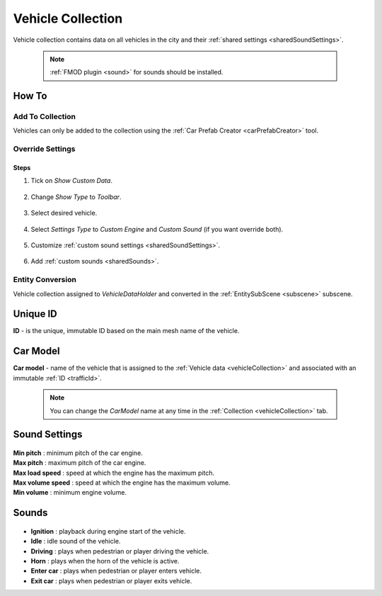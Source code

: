 .. _vehicleCollection:

Vehicle Collection
=====

Vehicle collection contains data on all vehicles in the city and their :ref:`shared settings <sharedSoundSettings>`.

	.. image:: /images/entities/trafficCar/vehicleCollection/VehicleCollection.png
	
	.. note::
		:ref:`FMOD plugin <sound>` for sounds should be installed.
	
How To
----------------
	
Add To Collection
~~~~~~~~~~~~
	
Vehicles can only be added to the collection using the :ref:`Car Prefab Creator <carPrefabCreator>` tool.
	
Override Settings
~~~~~~~~~~~~

Steps
""""""""""""""

#. Tick on `Show Custom Data`.

	.. image:: /images/entities/trafficCar/vehicleCollection/OverrideStep1.png
	
#. Change `Show Type` to `Toolbar`.

	.. image:: /images/entities/trafficCar/vehicleCollection/OverrideStep2-0.png
	
#. Select desired vehicle.
	
	.. image:: /images/entities/trafficCar/vehicleCollection/OverrideStep2.png
	
#. Select `Settings Type` to `Custom Engine` and `Custom Sound` (if you want override both).

	.. image:: /images/entities/trafficCar/vehicleCollection/OverrideStep3.png
	
#. Customize :ref:`custom sound settings <sharedSoundSettings>`.

	.. image:: /images/entities/trafficCar/vehicleCollection/OverrideStep4.png
	
#. Add :ref:`custom sounds <sharedSounds>`.
	
	.. image:: /images/entities/trafficCar/vehicleCollection/OverrideStep4-0.png
	.. image:: /images/entities/trafficCar/vehicleCollection/OverrideStep5.png
		
Entity Conversion
~~~~~~~~~~~~

Vehicle collection assigned to `VehicleDataHolder` and converted in the :ref:`EntitySubScene <subscene>` subscene.

	.. image:: /images/entities/trafficCar/vehicleCollection/VehicleCollectHolder.png

.. _trafficId:

Unique ID
----------------

| **ID** - is the unique, immutable ID based on the main mesh name of the vehicle.

.. _carModel:

Car Model
----------------

| **Car model** - name of the vehicle that is assigned to the :ref:`Vehicle data <vehicleCollection>` and associated with an immutable :ref:`ID <trafficId>`. 

	.. note::
		You can change the `CarModel` name at any time in the :ref:`Collection <vehicleCollection>` tab.

.. _sharedSoundSettings:

Sound Settings
----------------
	
	.. image:: /images/entities/trafficCar/vehicleCollection/SharedSoundSettings.png
	
| **Min pitch** : minimum pitch of the car engine.
| **Max pitch** : maximum pitch of the car engine.
| **Max load speed** : speed at which the engine has the maximum pitch.
| **Max volume speed** : speed at which the engine has the maximum volume.
| **Min volume** : minimum engine volume.

.. _sharedSounds:

Sounds
----------------

	.. image:: /images/entities/trafficCar/vehicleCollection/SharedSounds.png

* **Ignition** : playback during engine start of the vehicle.
* **Idle** : idle sound of the vehicle.
* **Driving** : plays when pedestrian or player driving the vehicle.
* **Horn** : plays when the horn of the vehicle is active.
* **Enter car** : plays when pedestrian or player enters vehicle.
* **Exit car** : plays when pedestrian or player exits vehicle.		
